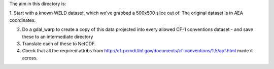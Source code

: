 The aim in this directory is:

1. Start with a known WELD dataset, which we've grabbed a 500x500 slice out of.
The original dataset is in AEA coordinates.

2. Do a gdal_warp to create a copy of this data projected into every allowed CF-1 conventions dataset - and save these to an intermediate directory

3. Translate each of these to NetCDF.

4. Check that all the required attribs from http://cf-pcmdi.llnl.gov/documents/cf-conventions/1.5/apf.html made it across.
